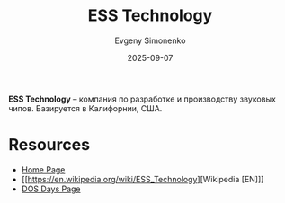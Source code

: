 :PROPERTIES:
:ID:       ef79f727-c4dc-4d38-a4e3-124b0bf2622f
:END:
#+TITLE: ESS Technology
#+AUTHOR: Evgeny Simonenko
#+LANGUAGE: Russian
#+LICENSE: CC BY-SA 4.0
#+DATE: 2025-09-07
#+FILETAGS: :computer-hardware:audio:

*ESS Technology* -- компания по разработке и производству звуковых чипов. Базируется в Калифорнии, США.

* Resources

- [[https://www.esstech.com/][Home Page]]
- [[https://en.wikipedia.org/wiki/ESS_Technology][Wikipedia [EN]​]]
- [[https://www.dosdays.co.uk/topics/Manufacturers/ess.php][DOS Days Page]]

